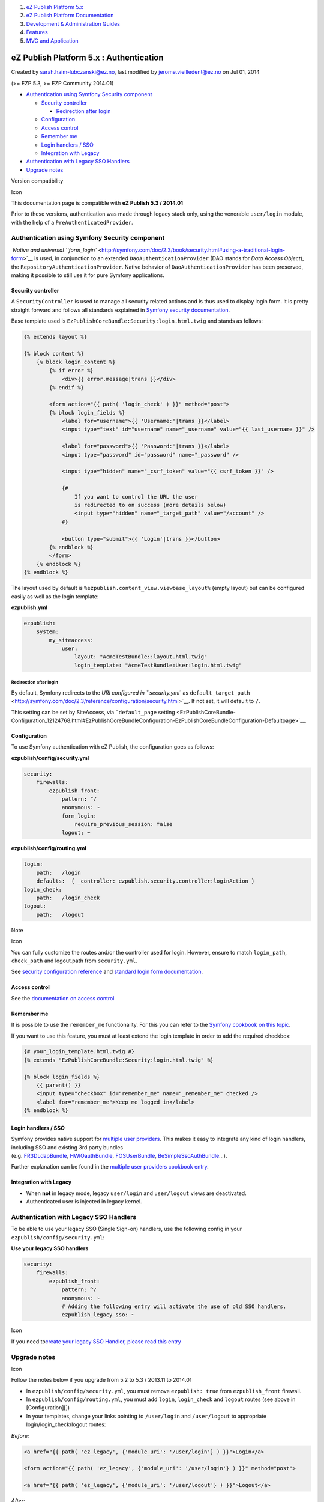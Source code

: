#. `eZ Publish Platform 5.x <index.html>`__
#. `eZ Publish Platform
   Documentation <eZ-Publish-Platform-Documentation_1114149.html>`__
#. `Development & Administration Guides <6291674.html>`__
#. `Features <Features_12781009.html>`__
#. `MVC and Application <MVC-and-Application_2719826.html>`__

eZ Publish Platform 5.x : Authentication
========================================

Created by sarah.haim-lubczanski@ez.no, last modified by
jerome.vieilledent@ez.no on Jul 01, 2014

(>= EZP 5.3, >= EZP Community 2014.01)

-  `Authentication using Symfony Security
   component <#Authentication-AuthenticationusingSymfonySecuritycomponent>`__

   -  `Security controller <#Authentication-Securitycontroller>`__

      -  `Redirection after
         login <#Authentication-Redirectionafterlogin>`__

   -  `Configuration <#Authentication-Configuration>`__
   -  `Access control <#Authentication-Accesscontrol>`__
   -  `Remember me <#Authentication-Rememberme>`__
   -  `Login handlers / SSO <#Authentication-Loginhandlers/SSO>`__
   -  `Integration with
      Legacy <#Authentication-IntegrationwithLegacy>`__

-  `Authentication with Legacy SSO
   Handlers <#Authentication-AuthenticationwithLegacySSOHandlers>`__
-  `Upgrade notes <#Authentication-Upgradenotes>`__

Version compatibility

Icon

This documentation page is compatible with \ **eZ Publish 5.3 /
2014.01**

Prior to these versions, authentication was made through legacy stack
only, using the venerable \ ``user/login`` module, with the help of
a \ ``PreAuthenticatedProvider``.

Authentication using Symfony Security component
-----------------------------------------------

 `Native and
universal \ ``form_login`` <http://symfony.com/doc/2.3/book/security.html#using-a-traditional-login-form>`__ is
used, in conjunction to an extended \ ``DaoAuthenticationProvider`` (DAO
stands for \ *Data Access Object*),
the \ ``RepositoryAuthenticationProvider``. Native behavior
of \ ``DaoAuthenticationProvider`` has been preserved, making it
possible to still use it for pure Symfony applications.

Security controller
~~~~~~~~~~~~~~~~~~~

A \ ``SecurityController`` is used to manage all security related
actions and is thus used to display login form. It is pretty straight
forward and follows all standards explained in \ `Symfony security
documentation <http://symfony.com/doc/2.3/book/security.html#using-a-traditional-login-form>`__.

Base template used
is \ ``EzPublishCoreBundle:Security:login.html.twig`` and stands as
follows:

.. code:: theme:

    {% extends layout %}

    {% block content %}
        {% block login_content %}
            {% if error %}
                <div>{{ error.message|trans }}</div>
            {% endif %}

            <form action="{{ path( 'login_check' ) }}" method="post">
            {% block login_fields %}
                <label for="username">{{ 'Username:'|trans }}</label>
                <input type="text" id="username" name="_username" value="{{ last_username }}" />

                <label for="password">{{ 'Password:'|trans }}</label>
                <input type="password" id="password" name="_password" />

                <input type="hidden" name="_csrf_token" value="{{ csrf_token }}" />

                {#
                    If you want to control the URL the user
                    is redirected to on success (more details below)
                    <input type="hidden" name="_target_path" value="/account" />
                #}

                <button type="submit">{{ 'Login'|trans }}</button>
            {% endblock %}
            </form>
        {% endblock %}
    {% endblock %}

The layout used by default
is \ ``%ezpublish.content_view.viewbase_layout%`` (empty layout) but can
be configured easily as well as the login template:

**ezpublish.yml**

.. code:: theme:

    ezpublish:
        system:
            my_siteaccess:
                user:
                    layout: "AcmeTestBundle::layout.html.twig"
                    login_template: "AcmeTestBundle:User:login.html.twig"

Redirection after login
^^^^^^^^^^^^^^^^^^^^^^^

By default, Symfony redirects to the \ `URI configured
in \ ``security.yml`` as ``default_target_path`` <http://symfony.com/doc/2.3/reference/configuration/security.html>`__.
If not set, it will default to \ ``/``.

This setting can be set by SiteAccess,
via \ ```default_page`` setting <EzPublishCoreBundle-Configuration_12124768.html#EzPublishCoreBundleConfiguration-EzPublishCoreBundleConfiguration-Defaultpage>`__.

Configuration
~~~~~~~~~~~~~

To use Symfony authentication with eZ Publish, the configuration goes as
follows:

**ezpublish/config/security.yml**

.. code:: theme:

    security:
        firewalls:
            ezpublish_front:
                pattern: ^/
                anonymous: ~
                form_login:
                    require_previous_session: false
                logout: ~

**ezpublish/config/routing.yml**

.. code:: theme:

    login:
        path:   /login
        defaults:  { _controller: ezpublish.security.controller:loginAction }
    login_check:
        path:   /login_check
    logout:
        path:   /logout

Note

Icon

You can fully customize the routes and/or the controller used for login.
However, ensure to match ``login_path``, ``check_path`` and logout.path
from ``security.yml``.

See `security configuration
reference <http://symfony.com/doc/2.3/reference/configuration/security.html>`__
and `standard login form
documentation <http://symfony.com/doc/2.3/book/security.html#using-a-traditional-login-form>`__.

 

Access control
~~~~~~~~~~~~~~

See the `documentation on access
control <http://doc.ez.no/eZ-Publish/Technical-manual/5.x/Concepts-and-basics/Access-control>`__

Remember me
~~~~~~~~~~~

It is possible to use the \ ``remember_me`` functionality. For this you
can refer to the \ `Symfony cookbook on this
topic <http://symfony.com/doc/2.3/cookbook/security/remember_me.html>`__.

If you want to use this feature, you must at least extend the login
template in order to add the required checkbox:

.. code:: theme:

    {# your_login_template.html.twig #}
    {% extends "EzPublishCoreBundle:Security:login.html.twig" %}

    {% block login_fields %}
        {{ parent() }}
        <input type="checkbox" id="remember_me" name="_remember_me" checked />
        <label for="remember_me">Keep me logged in</label>
    {% endblock %}

Login handlers / SSO
~~~~~~~~~~~~~~~~~~~~

Symfony provides native support for \ `multiple user
providers <http://symfony.com/doc/2.3/book/security.html#using-multiple-user-providers>`__.
This makes it easy to integrate any kind of login handlers, including
SSO and existing 3rd party bundles
(e.g. `FR3DLdapBundle <https://github.com/Maks3w/FR3DLdapBundle>`__, \ `HWIOauthBundle <https://github.com/hwi/HWIOAuthBundle>`__, \ `FOSUserBundle <https://github.com/FriendsOfSymfony/FOSUserBundle>`__, \ `BeSimpleSsoAuthBundle <http://github.com/BeSimple/BeSimpleSsoAuthBundle>`__...).

Further explanation can be found in the \ `multiple user providers
cookbook
entry <How-to-authenticate-a-user-with-multiple-user-providers_19891606.html>`__.

Integration with Legacy
~~~~~~~~~~~~~~~~~~~~~~~

-  When \ **not** in legacy mode,
   legacy \ ``user/login`` and ``user/logout`` views are deactivated.
-  Authenticated user is injected in legacy kernel.

Authentication with Legacy SSO Handlers
---------------------------------------

To be able to use your legacy SSO (Single Sign-on) handlers, use the
following config in your ``ezpublish/config/security.yml``:

**Use your legacy SSO handlers**

.. code:: theme:

    security:
        firewalls:
            ezpublish_front:
                pattern: ^/
                anonymous: ~
                # Adding the following entry will activate the use of old SSO handlers.
                ezpublish_legacy_sso: ~ 

Icon

If you need to\ `create your legacy SSO Handler, please read this
entry <http://share.ez.no/learn/ez-publish/using-a-sso-in-ez-publish>`__

Upgrade notes
-------------

Icon

Follow the notes below if you upgrade from 5.2 to 5.3 / 2013.11 to
2014.01

-  In \ ``ezpublish/config/security.yml``, you must
   remove \ ``ezpublish: true`` from ``ezpublish_front`` firewall.
-  In \ ``ezpublish/config/routing.yml``, you must
   add \ ``login``, \ ``login_check`` and ``logout`` routes (see above
   in [Configuration][])
-  In your templates, change your links pointing
   to \ ``/user/login`` and ``/user/logout`` to appropriate
   login/login\_check/logout routes:

*Before:*

.. code:: theme:

    <a href="{{ path( 'ez_legacy', {'module_uri': '/user/login'} ) }}">Login</a>

    <form action="{{ path( 'ez_legacy', {'module_uri': '/user/login'} ) }}" method="post">

    <a href="{{ path( 'ez_legacy', {'module_uri': '/user/logout'} ) }}">Logout</a>

*After:*

.. code:: theme:

    <a href="{{ path( 'login' ) }}">Login</a>

    <form action="{{ path( 'login_check' ) }}" method="post">

    <a href="{{ path( 'logout' ) }}">Logout</a>

Document generated by Confluence on Mar 03, 2015 15:12
